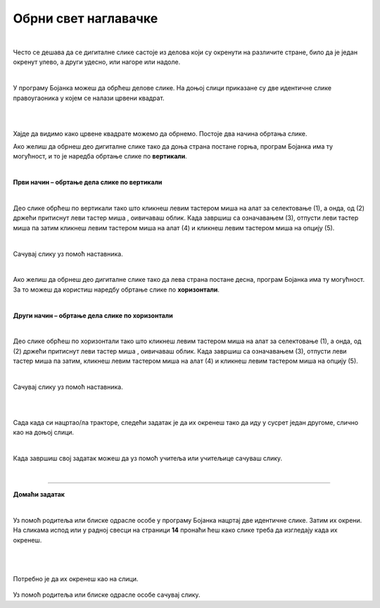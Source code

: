 Обрни свет наглавачке
=====================

.. |lk| image:: ../../_images/lk.png
            :width: 50px

.. |pip| image:: ../../_images/pip.png
            :width: 50px

.. |o| image:: ../../_images/o.png
            :width: 50px

.. infonote::

 .. image:: ../../_images/robot11.png
    :height: 120
    :align: left

 До сада си већ сазнао/ла много о томе на које све начине можеш да црташ своју дигиталну слику и да је даље уређујеш. Али постоји још корисних ствари које вреди да знаш. У овој лекцији научиш како да своју слику обрнеш на леву или десну страну или нагоре или надоле. Звучи супер зар не?

|

Често се дешава да се дигиталне слике састоје из делова који су окренути на различите стране, било да је један окренут улево, 
а други удесно, или нагоре или надоле.
 
|

У програму Бојанка можеш да обрћеш делове слике. 
На доњој слици приказане су две идентичне слике правоугаоника у којем се налази црвени квадрат.

|

.. image:: ../../_images/obrni1.png
    :width: 780
    :align: center

|


Хајде да видимо како црвене квадрате можемо да обрнемо. Постоје два начина обртања слике.

Ако желиш да обрнеш део дигиталне слике тако да доња страна постане горња, програм Бојанка има ту могућност, и то је наредба обртање 
слике по **вертикали**. 

|

**Први начин – обртање дела слике по вертикали**

|

.. image:: ../../_images/obrni2.png
    :width: 780
    :align: center

Део слике обрћеш по вертикали тако што кликнеш левим тастером миша |lk| на алат за селектовање (1), а онда, од (2) држећи притиснут 
леви тастер миша |pip|, оивичаваш облик. Када завршиш са означавањем (3), отпусти леви тастер миша |o| па затим кликнеш левим 
тастером миша |lk| на алат (4) и кликнеш левим тастером миша |lk| на опцију (5).

.. infonote::

 .. image:: ../../_images/robot14.png
    :height: 110
    :align: left

 Хајде сада ти обрни своју слику. Уз помоћ учитеља или учитељице покрени Бојанку. Нацртај правоугаонике као на слици горе. Затим обрни десни правоугаоник по вертикали. 
 
|

Сачувај слику уз помоћ наставника.

|

Ако желиш да обрнеш део дигиталне слике тако да лева страна постане десна, програм Бојанка има ту могућност. 
За то можеш да користиш наредбу обртање слике по **хоризонтали**. 

|

**Други начин – обртање дела слике по хоризонтали**

|

.. image:: ../../_images/obrni3.png
    :width: 780
    :align: center


Део слике обрћеш по хоризонтали тако што кликнеш левим тастером миша |lk| на алат за селектовање (1), а онда, од (2) држећи притиснут 
леви тастер миша |pip|, оивичаваш облик. Када завршиш са означавањем (3), отпусти леви тастер миша |o| па затим, кликнеш левим 
тастером миша |lk| на алат (4) и кликнеш левим тастером миша |lk| на опцију (5).

.. infonote::

 .. image:: ../../_images/robot14.png
    :height: 110
    :align: left

 Хајде сада провежбај обртање слике по хоризонтали. Уз помоћ учитеља или учитељице покрени Бојанку. Нацртај правоугаонике као на слици. Затим обрни десни правоугаоник по хоризонтали. 

|

Сачувај слику уз помоћ наставника.

.. infonote::

 .. image:: ../../_images/robot14.png
    :height: 110
    :align: left

 Сада када си научио/ла како да обрћеш своје слике по вертикали и хоризонтали имамо задатак за тебе. Уз помоћ учитеља или учитељице покрени Бојанку. Када отвориш Бојанку твој задатак је да нацрташ два иста трактора као што се налазе на слици испод. Боју трактора можеш да изабереш по жељи. 

|

.. image:: ../../_images/traktori2.png
    :width: 500
    :align: center

|

Сада када си нацртао/ла тракторе, следећи задатак је да их окренеш тако да иду у сусрет један другоме, слично као на доњој слици.

|

.. image:: ../../_images/traktori3.png
    :width: 500
    :align: center

Када завршиш свој задатак можеш да уз помоћ учитеља или учитељице сачуваш слику.

|

.. image:: ../../_images/robot13.png
   :height: 200
   :align: right

------------

**Домаћи задатак**

|

Уз помоћ родитеља или блиске одрасле особе у програму Бојанка нацртај две идентичне слике. Затим их окрени. На сликама испод или у радној свесци на страници **14** пронаћи ћеш како слике треба да изгледају када их окренеш.

|

|


    .. image:: ../../_images/obrni4.png
     :width: 600
     :align: center

Потребно је да их окренеш као на слици. 


    .. image:: ../../_images/obrni5.png
     :width: 600
     :align: center

Уз помоћ родитеља или блиске одрасле особе сачувај слику.